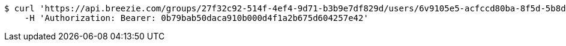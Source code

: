 [source,bash]
----
$ curl 'https://api.breezie.com/groups/27f32c92-514f-4ef4-9d71-b3b9e7df829d/users/6v9105e5-acfccd80ba-8f5d-5b8da0-4c00' -i -X DELETE \
    -H 'Authorization: Bearer: 0b79bab50daca910b000d4f1a2b675d604257e42'
----